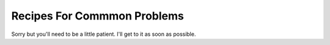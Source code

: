 ============================
Recipes For Commmon Problems
============================

Sorry but you'll need to be a little patient. I'll get to it as soon as
possible.
